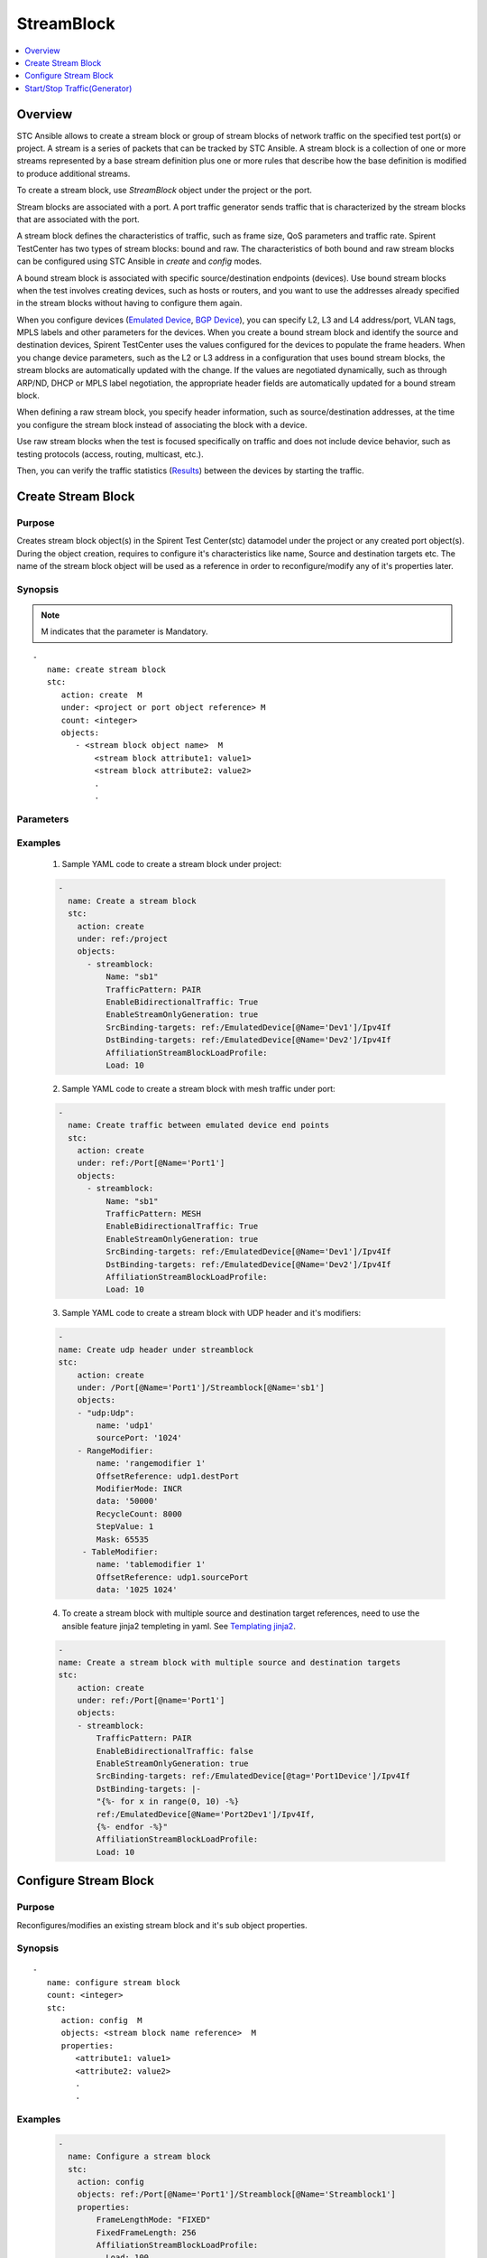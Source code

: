 StreamBlock
===========

.. contents::
   :local:
   :depth: 1

Overview
--------

STC Ansible allows to create a stream block or group of stream blocks of network traffic on the specified test port(s) or project. 
A stream is a series of packets that can be tracked by STC Ansible. A stream block is a collection 
of one or more streams represented by a base stream definition plus one or more rules that describe 
how the base definition is modified to produce additional streams.

To create a stream block, use `StreamBlock` object under the project or the port.

Stream blocks are associated with a port. A port traffic generator sends traffic that is characterized 
by the stream blocks that are associated with the port.

A stream block defines the characteristics of traffic, such as frame size, QoS parameters and traffic rate. 
Spirent TestCenter has two types of stream blocks: bound and raw. The characteristics of both 
bound and raw stream blocks can be configured using STC Ansible in `create` and `config` modes.

A bound stream block is associated with specific source/destination endpoints (devices). 
Use bound stream blocks when the test involves creating devices, such as hosts or routers, 
and you want to use the addresses already specified in the stream blocks without having to configure them again.

When you configure devices (`Emulated Device <../docs/EmulatedDevice.rst>`_, 
`BGP Device <../docs/BGP.rst>`_), you can specify L2, L3 and L4 address/port, VLAN tags, MPLS labels and 
other parameters for the devices. 
When you create a bound stream block and identify the source and destination devices, Spirent TestCenter 
uses the values configured for the devices to populate the frame headers. When you change device parameters, 
such as the L2 or L3 address in a configuration that uses bound stream blocks, the stream blocks are 
automatically updated with the change. If the values are negotiated dynamically, such as through ARP/ND, 
DHCP or MPLS label negotiation, the appropriate header fields are automatically updated for a bound stream block.

When defining a raw stream block, you specify header information, such as source/destination addresses, 
at the time you configure the stream block instead of associating the block with a device. 

Use raw stream blocks when the test is focused specifically on traffic and does not include device behavior,
such as testing protocols (access, routing, multicast, etc.). 

Then, you can verify the traffic statistics (`Results <../docs/Results.rst>`_) between the 
devices by starting the traffic.

Create Stream Block
-------------------

Purpose
~~~~~~~

Creates stream block object(s) in the Spirent Test Center(stc) datamodel under the project
or any created port object(s).
During the object creation, requires to configure it's characteristics like name, Source and destination
targets etc.
The name of the stream block object will be used as a reference in order to reconfigure/modify
any of it's properties later.


.. role:: mandatory


Synopsis
~~~~~~~~

.. note:: :mandatory:`M` indicates that the parameter is  :mandatory:`Mandatory`.


.. parsed-literal::
   
   -
      name: create stream block
      stc: 
         action: create  :mandatory:`M`
         under: <project or port object reference> :mandatory:`M`
         count: <integer>
         objects: 
            - <stream block object name>  :mandatory:`M`
                <stream block attribute1: value1>
                <stream block attribute2: value2>
                .
                .

Parameters
~~~~~~~~~~

.. raw:: html
    
   <!DOCTYPE html>
   <html>
   <head>
   <style>
      table {
        border-collapse: collapse;
        width: 100%;
      }

   td, th {
     border: 1px solid #dddddd;
     text-align: left;
     padding: 8px;
   }

   tr:nth-child(even) {
     background-color: #dddddd;
   }
   </style>
   </head>
   <body>

   <table>
     <tr>
       <th style="text-align: center">Parameter</th>
       <th style="text-align: center">Value Type</th>
       <th style="text-align: center">Description</th>
     </tr>
     <tr>
       <td>action</td>
       <td>string</td>
       <td>
           <div>Specifies the action for the given task. Here, it is <code>create</code>.</div>
           <div><b>Required:</b> Yes</div>
       </td>
     </tr>
     <tr>
       <td>under</td>
       <td>xpath</td>
       <td>
            <div>A project or a port reference under which a stream block is created.</div>
            <div><b>Required:</b> Yes</div>
            <div><b>Example:</b></div>
                   <div><code>under: /project</code></div>
                   or
                   <div><code>under: ref:/Port[@Name='Port1']</code></div>
            <div><b>See Also:</b></div>
                   <div> - <a href='../docs/Port.rst'>Port section</a></div>
                   <div> - <a href='https://www.w3schools.com/xml/xpath_syntax.asp'>XPATH Standard (Selecting Nodes)</a></div>
                <div><b>NOTES:</b></div>
                  <div>   1. Port must already exist.</div>
       </td>
     </tr>
     <tr>
       <td>count   </td>
       <td>integer   </td>
       <td>
          <div>Specifies the number of stream blocks to be created.</div>
          <div>Count value above 1, creates several stream block objects in an iterative way. </div>
          <div>Use the keyword ${item} as a template in stream block object names. The item will be replace with the values from 1 to count.</div>
          <div><b>Required:</b> No. Optional field</div>
       </td>
     </tr>
     <tr>
       <td>objects</td>
       <td>string</td>
       <td>
          <div>Specifies to identify stc objects and attributes.</div>
          <div>To create stream block, use <code>StreamBlock</code> object.</div>
          <div><b>Required:</b> Yes.</div>
          <div><b>See Also:</b></div>
          <div>    <a href='http://kms.spirentcom.com/CSC/pabtech/stc-automation-html/StreamBlock.htm'> StreamBlock object reference guide</a><div>
       </td>
     </tr>
   </table>

   </body>
   </html>


Examples
~~~~~~~~

  1. Sample YAML code to create a stream block under project:
  
  .. code-block:: yaml

    - 
      name: Create a stream block
      stc: 
        action: create
        under: ref:/project
        objects: 
          - streamblock: 
              Name: "sb1"
              TrafficPattern: PAIR
              EnableBidirectionalTraffic: True
              EnableStreamOnlyGeneration: true
              SrcBinding-targets: ref:/EmulatedDevice[@Name='Dev1']/Ipv4If
              DstBinding-targets: ref:/EmulatedDevice[@Name='Dev2']/Ipv4If
              AffiliationStreamBlockLoadProfile:
              Load: 10

  2. Sample YAML code to create a stream block with mesh traffic under port:
  
  .. code-block:: yaml

    - 
      name: Create traffic between emulated device end points
      stc: 
        action: create
        under: ref:/Port[@Name='Port1']
        objects: 
          - streamblock: 
              Name: "sb1"
              TrafficPattern: MESH
              EnableBidirectionalTraffic: True
              EnableStreamOnlyGeneration: true
              SrcBinding-targets: ref:/EmulatedDevice[@Name='Dev1']/Ipv4If
              DstBinding-targets: ref:/EmulatedDevice[@Name='Dev2']/Ipv4If
              AffiliationStreamBlockLoadProfile:
              Load: 10

  3. Sample YAML code to create a stream block with UDP header and it's modifiers:
  
  .. code-block:: yaml

    - 
    name: Create udp header under streamblock
    stc: 
        action: create
        under: /Port[@Name='Port1']/Streamblock[@Name='sb1']
        objects:
        - "udp:Udp":
            name: 'udp1'
            sourcePort: '1024'
        - RangeModifier:
            name: 'rangemodifier 1'
            OffsetReference: udp1.destPort
            ModifierMode: INCR
            data: '50000'
            RecycleCount: 8000
            StepValue: 1
            Mask: 65535
         - TableModifier:
            name: 'tablemodifier 1'
            OffsetReference: udp1.sourcePort
            data: '1025 1024'

  4. To create a stream block with multiple source and destination target references,
     need to use the ansible feature jinja2 templeting in yaml. 
     See `Templating jinja2 <https://docs.ansible.com/ansible/latest/user_guide/playbooks_templating.rst#playbooks-templating>`_.

  .. code-block:: yaml
  
    - 
    name: Create a stream block with multiple source and destination targets
    stc: 
        action: create
        under: ref:/Port[@name='Port1']
        objects: 
        - streamblock: 
            TrafficPattern: PAIR
            EnableBidirectionalTraffic: false
            EnableStreamOnlyGeneration: true
            SrcBinding-targets: ref:/EmulatedDevice[@tag='Port1Device']/Ipv4If
            DstBinding-targets: |-
            "{%- for x in range(0, 10) -%}
            ref:/EmulatedDevice[@Name='Port2Dev1']/Ipv4If,
            {%- endfor -%}"
            AffiliationStreamBlockLoadProfile:
            Load: 10
  
Configure Stream Block
----------------------

Purpose
~~~~~~~

Reconfigures/modifies an existing stream block and it's sub object properties.

.. role:: mandatory


Synopsis
~~~~~~~~

.. parsed-literal::
   -
      name: configure stream block
      count: <integer>
      stc: 
         action: config  :mandatory:`M`
         objects: <stream block name reference>  :mandatory:`M`
         properties:
            <attribute1: value1>
            <attribute2: value2>
            .
            .

.. raw:: html
    
   <table>
     <tr>
       <th style="text-align: center">Parameter</th>
       <th style="text-align: center">Value Type</th>
       <th style="text-align: center">Description</th>
     </tr>
     <tr>
       <td>action</td>
       <td>string</td>
       <td>Specifies the action for the given task. Here it is <code>config</code>.
           <div><b>Required:</b> Yes</div>
     </tr>
     <tr>
       <td>count   </td>
       <td>integer   </td>
       <td>
          <div>Specifies the number of stream blocks to be configured.</div>
          <div>Count value above 1, creates several stream block objects in an iterative way. </div>
          <div>Use the keyword ${item} as a template in stream block names. The item will be replace 
           with the values from 1 to count.</div>
          <div><b>Required:</b> No. Optional field</div>
       </td>
     </tr>
     <tr>
       <td>objects</td>
       <td>xpath</td>
       <td>
            <div>A stream block object under which the attributes are configured.</div>
            <div><b>Required:</b> Yes</div>
            <div><b>Example:</b></div>
                   <div><code>object: /Port[@Name='Port1']/Streamblock[@Name='Streamblock1']</code></div>
                   or
                   <div><code>object: /project/Streamblock[@Name='Streamblock1']</code></div>
            <div><b>See Also:</b></div>
                   <div> - <a href='https://www.w3schools.com/xml/xpath_syntax.asp'>XPATH Standard (Selecting Nodes)</a></div>
                <div><b>NOTES:</b></div>
                  <div>   1. Stream block must already exist.</div>
                  <div>   2. If the stream block does not exist with the specified name, an exception will be raised and the playbook stops.</div>
       </td>
     </tr>
     <tr>
       <td>properties</td>
       <td>string</td>
       <td>
          <div>Specifies to identify the properties of stream block object.</div>
          <div><b>Required:</b> Yes</div>
            <div><b>Example:</b></div>
                   <div><code>properties:</code></div>
                   <div><code>FrameLengthMode: "FIXED"</code></div>
                   <div><code>FixedFrameLength: 256</code></div>
            <div><b>See Also:</b></div>
          <div>    <a href='http://kms.spirentcom.com/CSC/pabtech/stc-automation-html/StreamBlock.htm'> StreamBlock object reference guide</a><div>
       </td>
     </tr>
   </table>


Examples
~~~~~~~~

  .. code-block:: yaml

    - 
      name: Configure a stream block
      stc: 
        action: config
        objects: ref:/Port[@Name='Port1']/Streamblock[@Name='Streamblock1']
        properties:
            FrameLengthMode: "FIXED"
            FixedFrameLength: 256
            AffiliationStreamBlockLoadProfile:
              Load: 100

Start/Stop Traffic(Generator)
-----------------------------

Purpose
~~~~~~~

Starts/stops the  traffic generator. All the active stream blocks in the generator will be started.


Synopsis
~~~~~~~~

.. parsed-literal::

   -
     name: start devices
     stc: 
       action: perform  :mandatory:`M`
       command: GeneratorStart/GeneratorStop  :mandatory:`M`
       properties:
          GeneratorList: <generator object reference>

.. raw:: html

   <table>
     <tr>
       <th style="text-align: center">Parameter</th>
       <th style="text-align: center">Value Type</th>
       <th style="text-align: center">Description</th>
     </tr>
     <tr>
       <td>action</td>
       <td>string</td>
       <td>Specifies the action for the given task. Here it is <code>perform</code>.
         <div><b>Required:</b> Yes.</div>
       </td>
     </tr>
     <tr>
       <td>command   </td>
       <td>string   </td>
       <td>
          <div>Specifies the command name to start/stop the traffic.</div>
          <div>To start traffic, use <code>GeneratorStartCommand</code></div>
          <div>To stop traffic, use <code>GeneratorStopCommand</code></div>
          <div><b>Required:</b> Yes.</div>
       </td>
     </tr>
     <tr>
       <td>properties</td>
       <td>string</td>
       <td>
            <div>Specifies the properties supported to perform generatorstart or generatorstop command.
             Currently, supported property is "GeneratorList".</div>
            <div><b>Required:</b> No. Optional field.</div>
            <div><b>See Also:</b></div>
          <div>    <a href='http://kms.spirentcom.com/CSC/pabtech/stc-automation-html/GeneratorStartCommand.htm'> GeneratorStartCommand page</a><div>
          <div>    <a href='http://kms.spirentcom.com/CSC/pabtech/stc-automation-html/GeneratorStopCommand.htm'> GeneratorStopCommand page</a><div>
       </td>
     </tr>
   </table>


Examples
~~~~~~~~

.. code-block:: yaml

   # To start traffic on all stream blocks
   -
     name: start traffic
     stc: 
       action: perform  
       command: GeneratorStart

   # To start a specific generator
   -
     name: start traffic
     stc: 
       action: perform
       command: GeneratorStart
       properties:
          GeneratorList: ref:/project

.. code-block:: yaml

   # To stop traffic on all stream blocks
   -
     name: stop traffic
     stc: 
       action: perform  
       command: GeneratorStop

   # To stop a specific generator
   -
     name: stop traffic
     stc: 
       action: perform
       command: GeneratorStop
       properties:
          GeneratorList: ref:/project